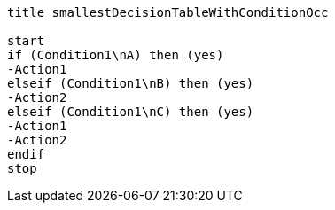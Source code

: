 [plantuml, smallestDecisionTableWithConditionOcc.lfet]
----
title smallestDecisionTableWithConditionOcc

start
if (Condition1\nA) then (yes)
-Action1
elseif (Condition1\nB) then (yes)
-Action2
elseif (Condition1\nC) then (yes)
-Action1
-Action2
endif
stop
----